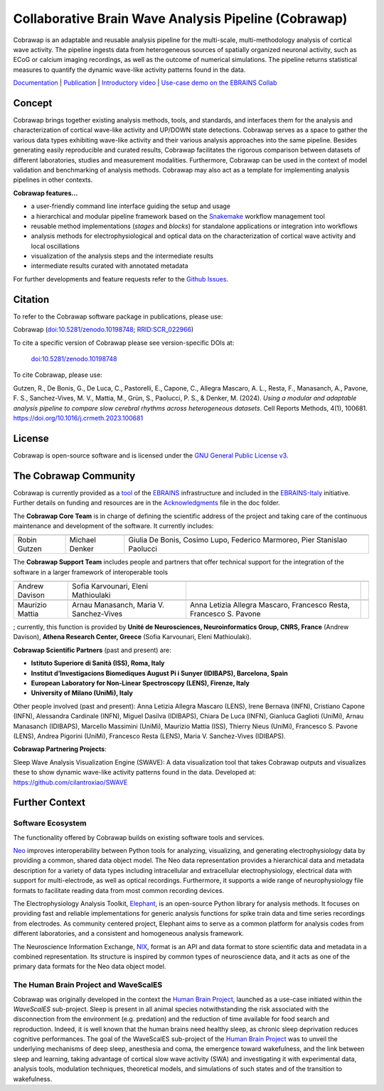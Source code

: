 =====================================================
Collaborative Brain Wave Analysis Pipeline (Cobrawap)
=====================================================

.. image:: https://readthedocs.org/projects/cobrawap/badge/?version=latest
   :target: https://cobrawap.readthedocs.io/en/latest/?badge=latest
   :alt: Documentation Status
   :align: left

.. image:: https://zenodo.org/badge/DOI/10.5281/zenodo.10198748.svg
  :target: https://doi.org/10.5281/zenodo.10198748
  :alt: DOI Latest Release
  :align: left

.. image:: https://img.shields.io/badge/slack-join-pink.svg
   :target: https://join.slack.com/t/cobrawapworkinggroup/shared_invite/zt-1t8fjv447-64MrlHywww97LRC1ZtW0DA
   :alt: Join our Slack Community
   :align: left

.. image:: https://raw.githubusercontent.com/NeuralEnsemble/cobrawap/master/doc/images/cobrawap_logo.png
   :height: 150px
   :alt: Cobrawap Logo
   :align: left

Cobrawap is an adaptable and reusable analysis pipeline for the multi-scale, multi-methodology analysis of cortical wave activity. The pipeline ingests data from heterogeneous sources of spatially organized neuronal activity, such as ECoG or calcium imaging recordings, as well as the outcome of numerical simulations. The pipeline returns statistical measures to quantify the dynamic wave-like activity patterns found in the data.

`Documentation <https://cobrawap.readthedocs.io>`_ | `Publication <https://doi.org/10.1016/j.crmeth.2023.100681>`_ | `Introductory video <https://www.youtube.com/watch?v=1Qf4zIzV9ow&list=PLvAS8zldX4Ci5uG9NsWv5Kl4Zx2UtWQPh&index=13>`_ | `Use-case demo on the EBRAINS Collab <https://wiki.ebrains.eu/bin/view/Collabs/slow-wave-analysis-pipeline/>`_


Concept
=======

.. image:: https://raw.githubusercontent.com/NeuralEnsemble/cobrawap/master/doc/images/cobrawap_pipeline_approach.png
   :height: 300px
   :alt: Schematic Pipeline Approach
   :align: center

Cobrawap brings together existing analysis methods, tools, and standards, and interfaces them for the analysis and characterization of cortical wave-like activity and UP/DOWN state detections. Cobrawap serves as a space to gather the various data types exhibiting wave-like activity and their various analysis approaches into the same pipeline. Besides generating easily reproducible and curated results, Cobrawap facilitates the rigorous comparison between datasets of different laboratories, studies and measurement modalities. Furthermore, Cobrawap can be used in the context of model validation and benchmarking of analysis methods. Cobrawap may also act as a template for implementing analysis pipelines in other contexts.

**Cobrawap features...**

* a user-friendly command line interface guiding the setup and usage
* a hierarchical and modular pipeline framework based on the Snakemake_ workflow management tool
* reusable method implementations (*stages* and *blocks*) for standalone applications or integration into workflows
* analysis methods for electrophysiological and optical data on the characterization of cortical wave activity and local oscillations
* visualization of the analysis steps and the intermediate results
* intermediate results curated with annotated metadata

.. _Snakemake: https://snakemake.readthedocs.io/en/stable/

For further developments and feature requests refer to the `Github Issues <https://github.com/NeuralEnsemble/cobrawap/issues>`_.


Citation
========
To refer to the Cobrawap software package in publications, please use:

Cobrawap (`doi:10.5281/zenodo.10198748 <https://doi.org/10.5281/zenodo.10198748>`_;
`RRID:SCR_022966 <https://scicrunch.org/resolver/RRID:SCR_022966>`_)

To cite a specific version of Cobrawap please see version-specific DOIs at:

 `doi:10.5281/zenodo.10198748 <https://doi.org/10.5281/zenodo.10198748>`_

To cite Cobrawap, please use:

Gutzen, R., De Bonis, G., De Luca, C., Pastorelli, E., Capone, C., Allegra Mascaro, A. L., Resta, F., Manasanch, A., Pavone, F. S., Sanchez-Vives, M. V., Mattia, M., Grün, S., Paolucci, P. S., & Denker, M. (2024). *Using a modular and adaptable analysis pipeline to compare slow cerebral rhythms across heterogeneous datasets*. Cell Reports Methods, 4(1), 100681. `https://doi.org/10.1016/j.crmeth.2023.100681 <https://doi.org/10.1016/j.crmeth.2023.100681>`_


License
=======
Cobrawap is open-source software and is licensed under the `GNU General Public License v3 <https://github.com/NeuralEnsemble/cobrawap/blob/master/LICENSE>`_.


The Cobrawap Community
======================
Cobrawap is currently provided as a `tool <https://www.ebrains.eu/tools/cobrawap>`_ of the `EBRAINS <https://www.ebrains.eu>`_ infrastructure and included in the `EBRAINS-Italy <https://www.ebrains-italy.eu/>`_ initiative. Further details on funding and resources are in the `Acknowledgments <https://github.com/NeuralEnsemble/cobrawap/blob/master/doc/source/acknowledgments.rst>`_ file in the doc folder.

The **Cobrawap Core Team** is in charge of defining the scientific address of the project and taking care of the continuous maintenance and development of the software. It currently includes:

+-------------------+------------------+-------------------------+
| .. image::        | .. image::       | .. image::              |
|    doc/images/    |    doc/images/   |    doc/images/          |
|    institutions/  |    institutions/ |    institutions/        |
|    nyu.png        |    fzj.svg       |    infn.svg             |
|    :height: 80px  |    :height: 80px |    :height: 80px        |
|    :align: center |    :align: center|    :align: center       |
|                   |                  |                         |
+-------------------+------------------+-------------------------+
| Robin Gutzen      | Michael Denker   | Giulia De Bonis,        |
|                   |                  | Cosimo Lupo,            |
|                   |                  | Federico Marmoreo,      |
|                   |                  | Pier Stanislao Paolucci |
+-------------------+------------------+-------------------------+
  
The **Cobrawap Support Team** includes people and partners that offer technical support for the integration of the software in a larger framework of interoperable tools

+-------------------+------------------------+------------------------------+-------------------+
| .. image::        | .. image::             |                              |                   |
|    doc/images/    |    doc/images/         |                              |                   |
|    institutions/  |    institutions/       |                              |                   |
|    cnrs.svg       |    athena.png          |                              |                   |
|    :height: 80px  |    :height: 80px       |                              |                   |
|    :align: center |    :align: center      |                              |                   |
|                   |                        |                              |                   |
+-------------------+------------------------+------------------------------+-------------------+
| Andrew Davison    | Sofia Karvounari,      |                              |                   |
|                   | Eleni Mathioulaki      |                              |                   |
+-------------------+------------------------+------------------------------+-------------------+
| .. image::        | .. image::             | .. image::                   |                   |
|    doc/images/    |    doc/images/         |    doc/images/               |                   |
|    institutions/  |    institutions/       |    institutions/             |                   |
|    iss.png        |    idibaps.png         |    lens.png                  |                   |
|    :height: 80px  |    :height: 80px       |    :height: 80px             |                   |
|    :align: center |    :align: center      |    :align: center            |                   |
|                   |                        |                              |                   |
+-------------------+------------------------+------------------------------+-------------------+
| Maurizio Mattia   | Arnau Manasanch,       | Anna Letizia Allegra Mascaro,|                   |
|                   | Maria V. Sanchez-Vives | Francesco Resta,             |                   |
|                   |                        | Francesco S. Pavone          |                   |
+-------------------+------------------------+------------------------------+-------------------+ 

; currently, this function is provided by **Unité de Neurosciences, Neuroinformatics Group, CNRS, France** (Andrew Davison), **Athena Research Center, Greece** (Sofia Karvounari, Eleni Mathioulaki).

**Cobrawap Scientific Partners** (past and present) are:  

- **Istituto Superiore di Sanità (ISS), Roma, Italy**
  
- **Institut d’Investigacions Biomediques August Pi i Sunyer (IDIBAPS), Barcelona, Spain**

- **European Laboratory for Non-Linear Spectroscopy (LENS), Firenze, Italy**

- **University of Milano (UniMi), Italy**
  
Other people involved (past and present):
Anna Letizia Allegra Mascaro (LENS), Irene Bernava (INFN), Cristiano Capone (INFN), Alessandra Cardinale (INFN), Miguel Dasilva (IDIBAPS), Chiara De Luca (INFN), Gianluca Gaglioti (UniMi), Arnau Manasanch (IDIBAPS), Marcello Massimini (UniMi), Maurizio Mattia (ISS), Thierry Nieus (UniMi), Francesco S. Pavone (LENS), Andrea Pigorini (UniMi), Francesco Resta (LENS), Maria V. Sanchez-Vives (IDIBAPS). 

**Cobrawap Partnering Projects**:

Sleep Wave Analysis Visualization Engine (SWAVE): A data visualization tool that takes Cobrawap outputs and visualizes these to show dynamic wave-like activity patterns found in the data. Developed at: https://github.com/cilantroxiao/SWAVE

Further Context
===============

Software Ecosystem
------------------
The functionality offered by Cobrawap builds on existing software tools and services.

Neo_ improves interoperability between Python tools for analyzing, visualizing, and generating electrophysiology data by providing a common, shared data object model. The Neo data representation provides a hierarchical data and metadata description for a variety of data types including intracellular and extracellular electrophysiology, electrical data with support for multi-electrode, as well as optical recordings. Furthermore, it supports a wide range of neurophysiology file formats to facilitate reading data from most common recording devices.

The Electrophysiology Analysis Toolkit, Elephant_, is an open-source Python library for analysis methods. It focuses on providing fast and reliable implementations for generic analysis functions for spike train data and time series recordings from electrodes. As community centered project, Elephant aims to serve as a common platform for analysis codes from different laboratories, and a consistent and homogeneous analysis framework.

The Neuroscience Information Exchange, NIX_, format is an API and data format to store scientific data and metadata in a combined representation. Its structure is inspired by common types of neuroscience data, and it acts as one of the primary data formats for the Neo data object model.

.. _Neo: http://neuralensemble.org/neo
.. _Elephant: https://python-elephant.org
.. _NIX: http://g-node.github.io/nix

The Human Brain Project and WaveScalES
--------------------------------------
Cobrawap was originally developed in the context the `Human Brain Project <https://www.humanbrainproject.eu>`_, launched as a use-case initiated within the *WaveScalES* sub-project.
Sleep is present in all animal species notwithstanding the risk associated with the disconnection from the environment (e.g. predation) and the reduction of time available for food search and reproduction. Indeed, it is well known that the human brains need healthy sleep, as chronic sleep deprivation reduces cognitive performances. The goal of the WaveScalES sub-project of the `Human Brain Project <https://www.humanbrainproject.eu>`_ was to unveil the underlying mechanisms of deep sleep, anesthesia and coma, the emergence toward wakefulness, and the link between sleep and learning, taking advantage of cortical slow wave activity (SWA) and investigating it with experimental data, analysis tools, modulation techniques, theoretical models, and simulations of such states and of the transition to wakefulness.
